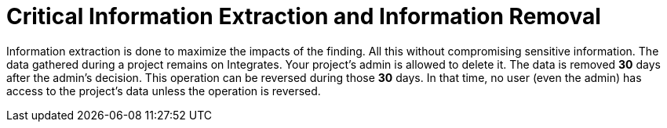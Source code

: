 :slug: use-cases/one-shot/critical-information/
:description: In this page we present our One Shot Hacking service, which aims to detect and report all vulnerabilities and security issues within your application. The rigorous inspection of our team allow us to detect all existing security findings with no false positives.
:keywords: Fluid Attacks, Services, Continuous Hacking, Ethical Hacking, Pentesting, Security.
:category: one-shot
:section: One-Shot Hacking
:template: feature

= Critical Information Extraction and Information Removal

Information extraction is done to maximize the impacts of the finding.
All this without compromising sensitive information.
The data gathered during a project remains on Integrates.
Your project's admin is allowed to delete it.
The data is removed *30* days after the admin's decision.
This operation can be reversed during those *30* days.
In that time, no user (even the admin) has access to the project's data unless
the operation is reversed.
